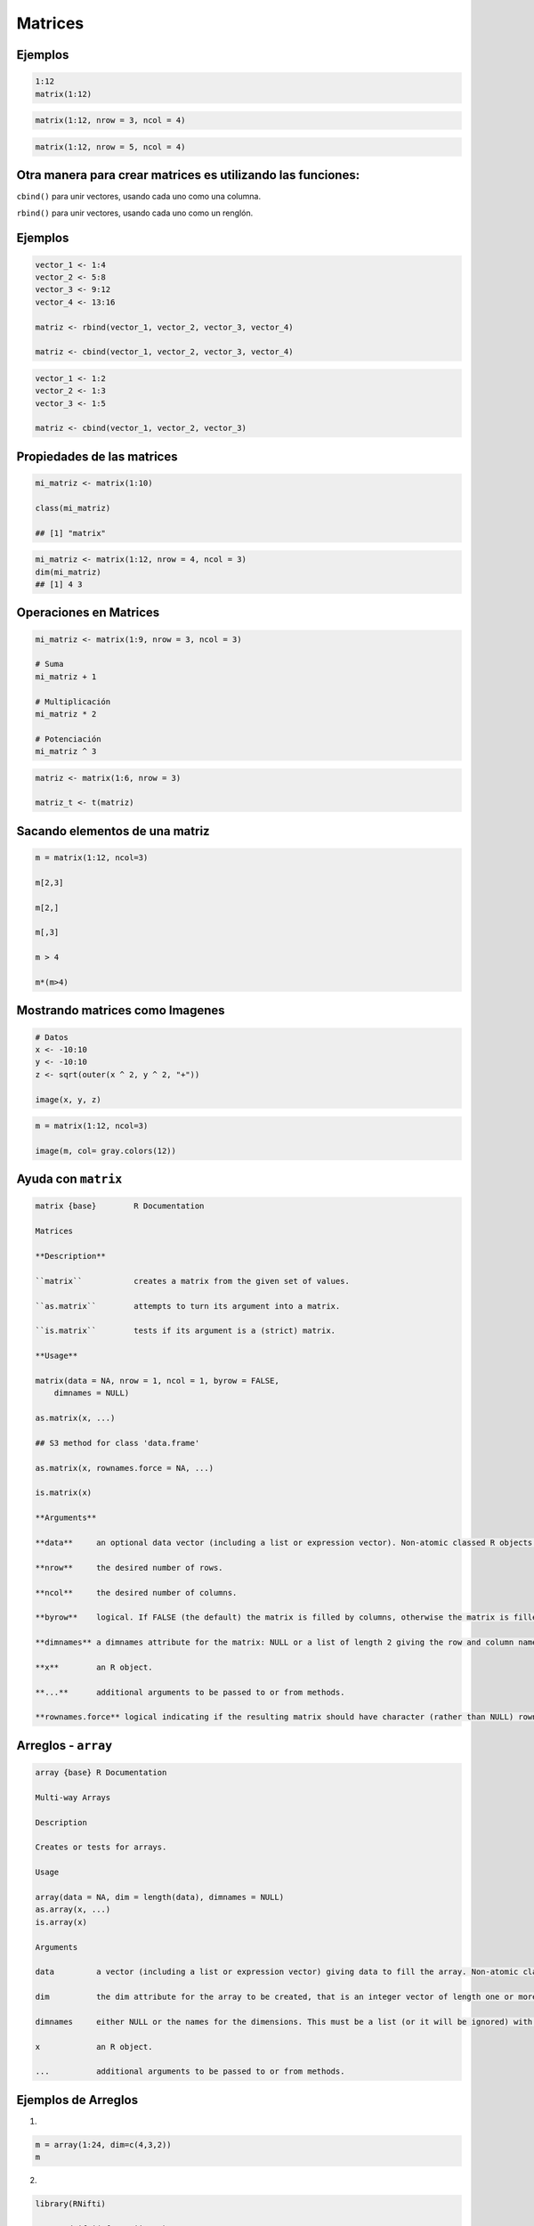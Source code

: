 Matrices
========

.. image:: matrices.png

Ejemplos
--------

.. code:: Bash

   1:12
   matrix(1:12)

.. code:: Bash

   matrix(1:12, nrow = 3, ncol = 4)

.. code:: Bash
 
   matrix(1:12, nrow = 5, ncol = 4)

Otra manera para crear matrices es utilizando las  funciones:
-------------------------------------------------------------

``cbind()`` para unir vectores, usando cada uno como una columna.

``rbind()`` para unir vectores, usando cada uno como un renglón.

Ejemplos
--------

.. code:: Bash

   vector_1 <- 1:4
   vector_2 <- 5:8
   vector_3 <- 9:12
   vector_4 <- 13:16

   matriz <- rbind(vector_1, vector_2, vector_3, vector_4)

   matriz <- cbind(vector_1, vector_2, vector_3, vector_4)

.. code:: Bash

   vector_1 <- 1:2
   vector_2 <- 1:3
   vector_3 <- 1:5

   matriz <- cbind(vector_1, vector_2, vector_3)

Propiedades de las matrices
----------------------------

.. code:: Bash

   mi_matriz <- matrix(1:10)

   class(mi_matriz)

   ## [1] "matrix"

.. code:: Bash

   mi_matriz <- matrix(1:12, nrow = 4, ncol = 3)
   dim(mi_matriz)
   ## [1] 4 3

Operaciones en Matrices
-----------------------

.. code:: Bash

    mi_matriz <- matrix(1:9, nrow = 3, ncol = 3)

    # Suma
    mi_matriz + 1

    # Multiplicación
    mi_matriz * 2

    # Potenciación
    mi_matriz ^ 3

.. code:: Bash

   matriz <- matrix(1:6, nrow = 3)

   matriz_t <- t(matriz)


Sacando elementos de una matriz
-------------------------------

.. code:: Bash

   m = matrix(1:12, ncol=3)

   m[2,3]

   m[2,]

   m[,3]

   m > 4

   m*(m>4)

Mostrando matrices como Imagenes
--------------------------------

.. code:: Bash

   # Datos
   x <- -10:10
   y <- -10:10
   z <- sqrt(outer(x ^ 2, y ^ 2, "+"))

   image(x, y, z)


.. code:: Bash

   m = matrix(1:12, ncol=3)

   image(m, col= gray.colors(12))

Ayuda con ``matrix``
-------------------

.. code::

   matrix {base}	R Documentation

   Matrices

   **Description**

   ``matrix``		creates a matrix from the given set of values.

   ``as.matrix`` 	attempts to turn its argument into a matrix.

   ``is.matrix`` 	tests if its argument is a (strict) matrix.

   **Usage**

   matrix(data = NA, nrow = 1, ncol = 1, byrow = FALSE,
       dimnames = NULL)

   as.matrix(x, ...)

   ## S3 method for class 'data.frame'

   as.matrix(x, rownames.force = NA, ...)

   is.matrix(x)

   **Arguments**

   **data**	an optional data vector (including a list or expression vector). Non-atomic classed R objects are coerced by as.vector and all attributes discarded.

   **nrow**	the desired number of rows.

   **ncol**	the desired number of columns.

   **byrow**	logical. If FALSE (the default) the matrix is filled by columns, otherwise the matrix is filled by rows.

   **dimnames**	a dimnames attribute for the matrix: NULL or a list of length 2 giving the row and column names respectively. An empty list is treated as NULL, and a list of length one as row names. The list can be named, and the list names will be used as names for the dimensions.

   **x** 	an R object.

   **...** 	additional arguments to be passed to or from methods.

   **rownames.force** logical indicating if the resulting matrix should have character (rather than NULL) rownames. The default, NA, uses NULL rownames if the data frame has ‘automatic’ row.names or for a zero-row data frame.


Arreglos - ``array``
--------

.. code::

   array {base}	R Documentation

   Multi-way Arrays

   Description

   Creates or tests for arrays.

   Usage

   array(data = NA, dim = length(data), dimnames = NULL)
   as.array(x, ...)
   is.array(x)

   Arguments

   data		a vector (including a list or expression vector) giving data to fill the array. Non-atomic classed objects are coerced by as.vector.

   dim		the dim attribute for the array to be created, that is an integer vector of length one or more giving the maximal  indices in each dimension.

   dimnames	either NULL or the names for the dimensions. This must be a list (or it will be ignored) with one component for each dimension, either NULL or a character vector of the length given by dim for that dimension. The list can be named, and the list names will be used as names for the dimensions. If the list is shorter than the number of dimensions, it is extended by NULLs to the length required.

   x		an R object.

   ...		additional arguments to be passed to or from methods.


Ejemplos de Arreglos
--------------------

1)

.. code:: Bash

   m = array(1:24, dim=c(4,3,2))
   m

2)

.. code:: Bash

   library(RNifti)

   x = readNifti('func.nii.gz')

   dim(x)

   im = x[,,10,1]

   image(im)

